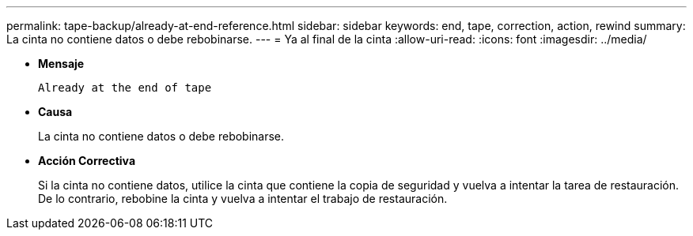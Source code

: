 ---
permalink: tape-backup/already-at-end-reference.html 
sidebar: sidebar 
keywords: end, tape, correction, action, rewind 
summary: La cinta no contiene datos o debe rebobinarse. 
---
= Ya al final de la cinta
:allow-uri-read: 
:icons: font
:imagesdir: ../media/


* *Mensaje*
+
`Already at the end of tape`

* *Causa*
+
La cinta no contiene datos o debe rebobinarse.

* *Acción Correctiva*
+
Si la cinta no contiene datos, utilice la cinta que contiene la copia de seguridad y vuelva a intentar la tarea de restauración. De lo contrario, rebobine la cinta y vuelva a intentar el trabajo de restauración.


